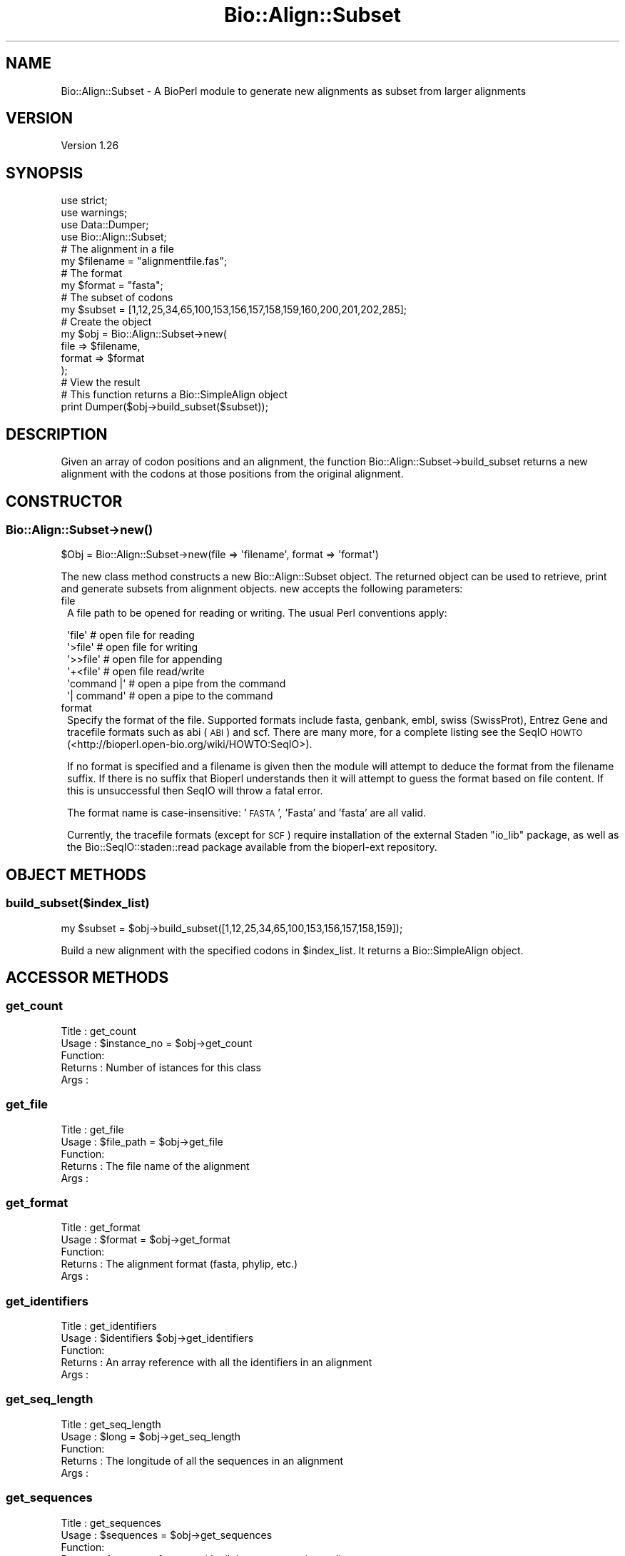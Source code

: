 .\" Automatically generated by Pod::Man 2.26 (Pod::Simple 3.23)
.\"
.\" Standard preamble:
.\" ========================================================================
.de Sp \" Vertical space (when we can't use .PP)
.if t .sp .5v
.if n .sp
..
.de Vb \" Begin verbatim text
.ft CW
.nf
.ne \\$1
..
.de Ve \" End verbatim text
.ft R
.fi
..
.\" Set up some character translations and predefined strings.  \*(-- will
.\" give an unbreakable dash, \*(PI will give pi, \*(L" will give a left
.\" double quote, and \*(R" will give a right double quote.  \*(C+ will
.\" give a nicer C++.  Capital omega is used to do unbreakable dashes and
.\" therefore won't be available.  \*(C` and \*(C' expand to `' in nroff,
.\" nothing in troff, for use with C<>.
.tr \(*W-
.ds C+ C\v'-.1v'\h'-1p'\s-2+\h'-1p'+\s0\v'.1v'\h'-1p'
.ie n \{\
.    ds -- \(*W-
.    ds PI pi
.    if (\n(.H=4u)&(1m=24u) .ds -- \(*W\h'-12u'\(*W\h'-12u'-\" diablo 10 pitch
.    if (\n(.H=4u)&(1m=20u) .ds -- \(*W\h'-12u'\(*W\h'-8u'-\"  diablo 12 pitch
.    ds L" ""
.    ds R" ""
.    ds C` ""
.    ds C' ""
'br\}
.el\{\
.    ds -- \|\(em\|
.    ds PI \(*p
.    ds L" ``
.    ds R" ''
.    ds C`
.    ds C'
'br\}
.\"
.\" Escape single quotes in literal strings from groff's Unicode transform.
.ie \n(.g .ds Aq \(aq
.el       .ds Aq '
.\"
.\" If the F register is turned on, we'll generate index entries on stderr for
.\" titles (.TH), headers (.SH), subsections (.SS), items (.Ip), and index
.\" entries marked with X<> in POD.  Of course, you'll have to process the
.\" output yourself in some meaningful fashion.
.\"
.\" Avoid warning from groff about undefined register 'F'.
.de IX
..
.nr rF 0
.if \n(.g .if rF .nr rF 1
.if (\n(rF:(\n(.g==0)) \{
.    if \nF \{
.        de IX
.        tm Index:\\$1\t\\n%\t"\\$2"
..
.        if !\nF==2 \{
.            nr % 0
.            nr F 2
.        \}
.    \}
.\}
.rr rF
.\"
.\" Accent mark definitions (@(#)ms.acc 1.5 88/02/08 SMI; from UCB 4.2).
.\" Fear.  Run.  Save yourself.  No user-serviceable parts.
.    \" fudge factors for nroff and troff
.if n \{\
.    ds #H 0
.    ds #V .8m
.    ds #F .3m
.    ds #[ \f1
.    ds #] \fP
.\}
.if t \{\
.    ds #H ((1u-(\\\\n(.fu%2u))*.13m)
.    ds #V .6m
.    ds #F 0
.    ds #[ \&
.    ds #] \&
.\}
.    \" simple accents for nroff and troff
.if n \{\
.    ds ' \&
.    ds ` \&
.    ds ^ \&
.    ds , \&
.    ds ~ ~
.    ds /
.\}
.if t \{\
.    ds ' \\k:\h'-(\\n(.wu*8/10-\*(#H)'\'\h"|\\n:u"
.    ds ` \\k:\h'-(\\n(.wu*8/10-\*(#H)'\`\h'|\\n:u'
.    ds ^ \\k:\h'-(\\n(.wu*10/11-\*(#H)'^\h'|\\n:u'
.    ds , \\k:\h'-(\\n(.wu*8/10)',\h'|\\n:u'
.    ds ~ \\k:\h'-(\\n(.wu-\*(#H-.1m)'~\h'|\\n:u'
.    ds / \\k:\h'-(\\n(.wu*8/10-\*(#H)'\z\(sl\h'|\\n:u'
.\}
.    \" troff and (daisy-wheel) nroff accents
.ds : \\k:\h'-(\\n(.wu*8/10-\*(#H+.1m+\*(#F)'\v'-\*(#V'\z.\h'.2m+\*(#F'.\h'|\\n:u'\v'\*(#V'
.ds 8 \h'\*(#H'\(*b\h'-\*(#H'
.ds o \\k:\h'-(\\n(.wu+\w'\(de'u-\*(#H)/2u'\v'-.3n'\*(#[\z\(de\v'.3n'\h'|\\n:u'\*(#]
.ds d- \h'\*(#H'\(pd\h'-\w'~'u'\v'-.25m'\f2\(hy\fP\v'.25m'\h'-\*(#H'
.ds D- D\\k:\h'-\w'D'u'\v'-.11m'\z\(hy\v'.11m'\h'|\\n:u'
.ds th \*(#[\v'.3m'\s+1I\s-1\v'-.3m'\h'-(\w'I'u*2/3)'\s-1o\s+1\*(#]
.ds Th \*(#[\s+2I\s-2\h'-\w'I'u*3/5'\v'-.3m'o\v'.3m'\*(#]
.ds ae a\h'-(\w'a'u*4/10)'e
.ds Ae A\h'-(\w'A'u*4/10)'E
.    \" corrections for vroff
.if v .ds ~ \\k:\h'-(\\n(.wu*9/10-\*(#H)'\s-2\u~\d\s+2\h'|\\n:u'
.if v .ds ^ \\k:\h'-(\\n(.wu*10/11-\*(#H)'\v'-.4m'^\v'.4m'\h'|\\n:u'
.    \" for low resolution devices (crt and lpr)
.if \n(.H>23 .if \n(.V>19 \
\{\
.    ds : e
.    ds 8 ss
.    ds o a
.    ds d- d\h'-1'\(ga
.    ds D- D\h'-1'\(hy
.    ds th \o'bp'
.    ds Th \o'LP'
.    ds ae ae
.    ds Ae AE
.\}
.rm #[ #] #H #V #F C
.\" ========================================================================
.\"
.IX Title "Bio::Align::Subset 3"
.TH Bio::Align::Subset 3 "2012-11-02" "perl v5.10.0" "User Contributed Perl Documentation"
.\" For nroff, turn off justification.  Always turn off hyphenation; it makes
.\" way too many mistakes in technical documents.
.if n .ad l
.nh
.SH "NAME"
Bio::Align::Subset \- A BioPerl module to generate new alignments as subset from larger alignments
.SH "VERSION"
.IX Header "VERSION"
Version 1.26
.SH "SYNOPSIS"
.IX Header "SYNOPSIS"
.Vb 3
\&    use strict;
\&    use warnings;
\&    use Data::Dumper;
\&    
\&    use Bio::Align::Subset;
\&    
\&    # The alignment in a file
\&    my $filename = "alignmentfile.fas";
\&    # The format
\&    my $format = "fasta";
\&    
\&    # The subset of codons
\&    my $subset = [1,12,25,34,65,100,153,156,157,158,159,160,200,201,202,285];
\&    
\&    # Create the object
\&    my $obj = Bio::Align::Subset\->new(
\&                                      file => $filename,
\&                                      format => $format
\&                                    );
\&    
\&    # View the result
\&    # This function returns a Bio::SimpleAlign object
\&    print Dumper($obj\->build_subset($subset));
.Ve
.SH "DESCRIPTION"
.IX Header "DESCRIPTION"
Given an array of codon positions and an alignment, the function
Bio::Align::Subset\->build_subset returns a new alignment with the codons at
those positions from the original alignment.
.SH "CONSTRUCTOR"
.IX Header "CONSTRUCTOR"
.SS "Bio::Align::Subset\->\fInew()\fP"
.IX Subsection "Bio::Align::Subset->new()"
.Vb 1
\&    $Obj = Bio::Align::Subset\->new(file => \*(Aqfilename\*(Aq, format => \*(Aqformat\*(Aq)
.Ve
.PP
The new class method constructs a new Bio::Align::Subset object.
The returned object can be used to retrieve, print and generate subsets
from alignment objects. new accepts the following parameters:
.IP "file" 1
.IX Item "file"
A file path to be opened for reading or writing.  The usual Perl
conventions apply:
.Sp
.Vb 6
\&   \*(Aqfile\*(Aq       # open file for reading
\&   \*(Aq>file\*(Aq      # open file for writing
\&   \*(Aq>>file\*(Aq     # open file for appending
\&   \*(Aq+<file\*(Aq     # open file read/write
\&   \*(Aqcommand |\*(Aq  # open a pipe from the command
\&   \*(Aq| command\*(Aq  # open a pipe to the command
.Ve
.IP "format" 1
.IX Item "format"
Specify the format of the file.  Supported formats include fasta,
genbank, embl, swiss (SwissProt), Entrez Gene and tracefile formats
such as abi (\s-1ABI\s0) and scf. There are many more, for a complete listing
see the SeqIO \s-1HOWTO\s0 (<http://bioperl.open\-bio.org/wiki/HOWTO:SeqIO>).
.Sp
If no format is specified and a filename is given then the module will
attempt to deduce the format from the filename suffix. If there is no
suffix that Bioperl understands then it will attempt to guess the
format based on file content. If this is unsuccessful then SeqIO will 
throw a fatal error.
.Sp
The format name is case-insensitive: '\s-1FASTA\s0', 'Fasta' and 'fasta' are
all valid.
.Sp
Currently, the tracefile formats (except for \s-1SCF\s0) require installation
of the external Staden \*(L"io_lib\*(R" package, as well as the
Bio::SeqIO::staden::read package available from the bioperl-ext
repository.
.SH "OBJECT METHODS"
.IX Header "OBJECT METHODS"
.SS "build_subset($index_list)"
.IX Subsection "build_subset($index_list)"
.Vb 1
\&    my $subset = $obj\->build_subset([1,12,25,34,65,100,153,156,157,158,159]);
.Ve
.PP
Build a new alignment with the specified codons in \f(CW$index_list\fR. It returns
a Bio::SimpleAlign object.
.SH "ACCESSOR METHODS"
.IX Header "ACCESSOR METHODS"
.SS "get_count"
.IX Subsection "get_count"
.Vb 5
\&    Title   : get_count
\&    Usage   : $instance_no = $obj\->get_count
\&    Function: 
\&    Returns : Number of istances for this class
\&    Args    :
.Ve
.SS "get_file"
.IX Subsection "get_file"
.Vb 5
\&    Title   : get_file
\&    Usage   : $file_path = $obj\->get_file
\&    Function:
\&    Returns : The file name of the alignment
\&    Args    :
.Ve
.SS "get_format"
.IX Subsection "get_format"
.Vb 5
\&    Title   : get_format
\&    Usage   : $format = $obj\->get_format
\&    Function:
\&    Returns : The alignment format (fasta, phylip, etc.)
\&    Args    :
.Ve
.SS "get_identifiers"
.IX Subsection "get_identifiers"
.Vb 5
\&    Title   : get_identifiers
\&    Usage   : $identifiers $obj\->get_identifiers
\&    Function:
\&    Returns : An array reference with all the identifiers in an alignment
\&    Args    :
.Ve
.SS "get_seq_length"
.IX Subsection "get_seq_length"
.Vb 5
\&    Title   : get_seq_length
\&    Usage   : $long = $obj\->get_seq_length
\&    Function:
\&    Returns : The longitude of all the sequences in an alignment
\&    Args    :
.Ve
.SS "get_sequences"
.IX Subsection "get_sequences"
.Vb 5
\&    Title   : get_sequences
\&    Usage   : $sequences = $obj\->get_sequences
\&    Function:
\&    Returns : An array reference with all the sequences in an alignment
\&    Args    :
.Ve
.SH "MUTATOR METHODS"
.IX Header "MUTATOR METHODS"
.SS "set_file"
.IX Subsection "set_file"
.Vb 5
\&    Title   : set_file
\&    Usage   : $obj\->set_file(\*(Aqfilename\*(Aq)
\&    Function: Set the file path for an alignment
\&    Returns : 
\&    Args    : String
.Ve
.SS "set_format"
.IX Subsection "set_format"
.Vb 5
\&    Title   : set_format
\&    Usage   : $obj\->set_format(\*(Aqfasta\*(Aq)
\&    Function: Set the file format for an alignment
\&    Returns :
\&    Args    : String
.Ve
.SS "set_identifiers"
.IX Subsection "set_identifiers"
.Vb 5
\&    Title   : set_identifiers
\&    Usage   : $obj\->set_identifiers(\e@array_ids)
\&    Function: Change the identifiers for all the sequences in the alignment
\&    Returns :
\&    Args    : List
.Ve
.SS "set_sequences"
.IX Subsection "set_sequences"
.Vb 5
\&    Title   : set_sequences
\&    Usage   : $obj\->set_sequences(\e@array_seqs)
\&    Function: Change the sequences in the alignment
\&    Returns :
\&    Args    : List
.Ve
.SH "AUTHOR \- Hector Valverde"
.IX Header "AUTHOR - Hector Valverde"
Hector Valverde, \f(CW\*(C`<hvalverde@uma.es>\*(C'\fR
.SH "CONTRIBUTORS"
.IX Header "CONTRIBUTORS"
Juan Carlos Aledo, \f(CW\*(C`<caledo@uma.es>\*(C'\fR
.SH "BUGS"
.IX Header "BUGS"
Please report any bugs or feature requests to \f(CW\*(C`bug\-bio\-align\-subset at rt.cpan.org\*(C'\fR, or through
the web interface at <http://rt.cpan.org/NoAuth/ReportBug.html?Queue=Bio\-Align\-Subset>.  I will be notified, and then you'll
automatically be notified of progress on your bug as I make changes.
.SH "SUPPORT"
.IX Header "SUPPORT"
You can find documentation for this module with the perldoc command.
.PP
.Vb 1
\&    perldoc Bio::Align::Subset
.Ve
.PP
You can also look for information at:
.IP "\(bu" 4
\&\s-1RT:\s0 \s-1CPAN\s0's request tracker (report bugs here)
.Sp
<http://rt.cpan.org/NoAuth/Bugs.html?Dist=Bio\-Align\-Subset>
.IP "\(bu" 4
AnnoCPAN: Annotated \s-1CPAN\s0 documentation
.Sp
<http://annocpan.org/dist/Bio\-Align\-Subset>
.IP "\(bu" 4
\&\s-1CPAN\s0 Ratings
.Sp
<http://cpanratings.perl.org/d/Bio\-Align\-Subset>
.IP "\(bu" 4
Search \s-1CPAN\s0
.Sp
<http://search.cpan.org/dist/Bio\-Align\-Subset/>
.SH "LICENSE AND COPYRIGHT"
.IX Header "LICENSE AND COPYRIGHT"
Copyright 2012 Hector Valverde and Juan Carlos Aledo.
.PP
This program is free software; you can redistribute it and/or modify it
under the terms of either: the \s-1GNU\s0 General Public License as published
by the Free Software Foundation; or the Artistic License.
.PP
See http://dev.perl.org/licenses/ for more information.
